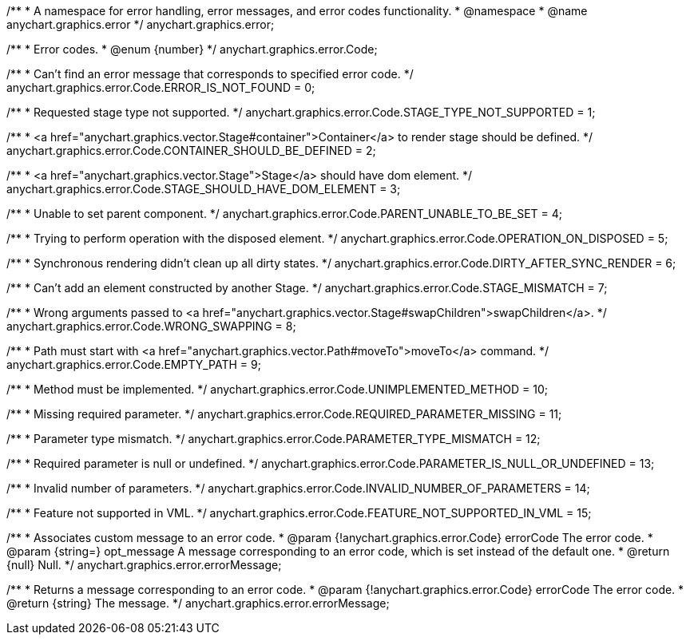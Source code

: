 /**
 * A namespace for error handling, error messages, and error codes functionality.
 * @namespace
 * @name anychart.graphics.error
 */
anychart.graphics.error;


//----------------------------------------------------------------------------------------------------------------------
//
//  anychart.graphics.error.Code
//
//----------------------------------------------------------------------------------------------------------------------

/**
 * Error codes.
 * @enum {number}
 */
anychart.graphics.error.Code;

/**
 * Can't find an error message that corresponds to specified error code.
 */
anychart.graphics.error.Code.ERROR_IS_NOT_FOUND = 0;

/**
 * Requested stage type not supported.
 */
anychart.graphics.error.Code.STAGE_TYPE_NOT_SUPPORTED = 1;

/**
 * <a href="anychart.graphics.vector.Stage#container">Container</a> to render stage should be defined.
 */
anychart.graphics.error.Code.CONTAINER_SHOULD_BE_DEFINED = 2;

/**
 * <a href="anychart.graphics.vector.Stage">Stage</a> should have dom element.
 */
anychart.graphics.error.Code.STAGE_SHOULD_HAVE_DOM_ELEMENT = 3;

/**
 * Unable to set parent component.
 */
anychart.graphics.error.Code.PARENT_UNABLE_TO_BE_SET = 4;

/**
 * Trying to perform operation with the disposed element.
 */
anychart.graphics.error.Code.OPERATION_ON_DISPOSED = 5;

/**
 *  Synchronous rendering didn't clean up all dirty states.
 */
anychart.graphics.error.Code.DIRTY_AFTER_SYNC_RENDER = 6;

/**
 *  Can't add an element constructed by another Stage.
 */
anychart.graphics.error.Code.STAGE_MISMATCH = 7;

/**
 *  Wrong arguments passed to <a href="anychart.graphics.vector.Stage#swapChildren">swapChildren</a>.
 */
anychart.graphics.error.Code.WRONG_SWAPPING = 8;

/**
 *  Path must start with <a href="anychart.graphics.vector.Path#moveTo">moveTo</a> command.
 */
anychart.graphics.error.Code.EMPTY_PATH = 9;

/**
 *  Method must be implemented.
 */
anychart.graphics.error.Code.UNIMPLEMENTED_METHOD = 10;

/**
 *  Missing required parameter.
 */
anychart.graphics.error.Code.REQUIRED_PARAMETER_MISSING = 11;

/**
 *  Parameter type mismatch.
 */
anychart.graphics.error.Code.PARAMETER_TYPE_MISMATCH = 12;

/**
 *  Required parameter is null or undefined.
 */
anychart.graphics.error.Code.PARAMETER_IS_NULL_OR_UNDEFINED = 13;

/**
 *  Invalid number of parameters.
 */
anychart.graphics.error.Code.INVALID_NUMBER_OF_PARAMETERS = 14;

/**
 *  Feature not supported in VML.
 */
anychart.graphics.error.Code.FEATURE_NOT_SUPPORTED_IN_VML = 15;


//----------------------------------------------------------------------------------------------------------------------
//
//  anychart.graphics.error.errorMessage
//
//----------------------------------------------------------------------------------------------------------------------

/**
 * Associates custom message to an error code.
 * @param {!anychart.graphics.error.Code} errorCode The error code.
 * @param {string=} opt_message A message corresponding to an error code, which is set instead of the default one.
 * @return {null} Null.
 */
anychart.graphics.error.errorMessage;

/**
 * Returns a message corresponding to an error code.
 * @param {!anychart.graphics.error.Code} errorCode The error code.
 * @return {string} The message.
 */
anychart.graphics.error.errorMessage;

